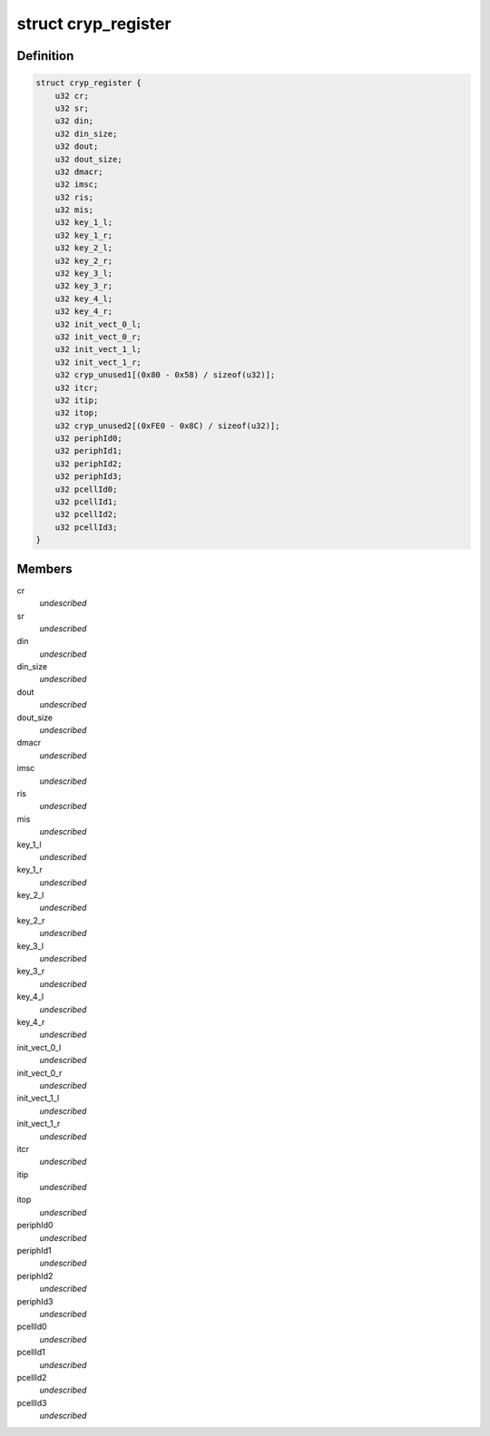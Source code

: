 .. -*- coding: utf-8; mode: rst -*-
.. src-file: drivers/crypto/ux500/cryp/cryp_irqp.h

.. _`cryp_register`:

struct cryp_register
====================

.. c:type:: struct cryp_register

    \ ``cr``\                   - Configuration register \ ``status``\               - Status register \ ``din``\                  - Data input register \ ``din_size``\             - Data input size register \ ``dout``\                 - Data output register \ ``dout_size``\            - Data output size register \ ``dmacr``\                - Dma control register \ ``imsc``\                 - Interrupt mask set/clear register \ ``ris``\                  - Raw interrupt status \ ``mis``\                  - Masked interrupt statu register \ ``key_1_l``\              - Key register 1 L \ ``key_1_r``\              - Key register 1 R \ ``key_2_l``\              - Key register 2 L \ ``key_2_r``\              - Key register 2 R \ ``key_3_l``\              - Key register 3 L \ ``key_3_r``\              - Key register 3 R \ ``key_4_l``\              - Key register 4 L \ ``key_4_r``\              - Key register 4 R \ ``init_vect_0_l``\        - init vector 0 L \ ``init_vect_0_r``\        - init vector 0 R \ ``init_vect_1_l``\        - init vector 1 L \ ``init_vect_1_r``\        - init vector 1 R \ ``cryp_unused1``\         - unused registers \ ``itcr``\                 - Integration test control register \ ``itip``\                 - Integration test input register \ ``itop``\                 - Integration test output register \ ``cryp_unused2``\         - unused registers \ ``periphId0``\            - FE0 CRYP Peripheral Identication Register \ ``periphId1``\            - FE4 \ ``periphId2``\            - FE8 \ ``periphId3``\            - FEC \ ``pcellId0``\             - FF0  CRYP PCell Identication Register \ ``pcellId1``\             - FF4 \ ``pcellId2``\             - FF8 \ ``pcellId3``\             - FFC

.. _`cryp_register.definition`:

Definition
----------

.. code-block:: c

    struct cryp_register {
        u32 cr;
        u32 sr;
        u32 din;
        u32 din_size;
        u32 dout;
        u32 dout_size;
        u32 dmacr;
        u32 imsc;
        u32 ris;
        u32 mis;
        u32 key_1_l;
        u32 key_1_r;
        u32 key_2_l;
        u32 key_2_r;
        u32 key_3_l;
        u32 key_3_r;
        u32 key_4_l;
        u32 key_4_r;
        u32 init_vect_0_l;
        u32 init_vect_0_r;
        u32 init_vect_1_l;
        u32 init_vect_1_r;
        u32 cryp_unused1[(0x80 - 0x58) / sizeof(u32)];
        u32 itcr;
        u32 itip;
        u32 itop;
        u32 cryp_unused2[(0xFE0 - 0x8C) / sizeof(u32)];
        u32 periphId0;
        u32 periphId1;
        u32 periphId2;
        u32 periphId3;
        u32 pcellId0;
        u32 pcellId1;
        u32 pcellId2;
        u32 pcellId3;
    }

.. _`cryp_register.members`:

Members
-------

cr
    *undescribed*

sr
    *undescribed*

din
    *undescribed*

din_size
    *undescribed*

dout
    *undescribed*

dout_size
    *undescribed*

dmacr
    *undescribed*

imsc
    *undescribed*

ris
    *undescribed*

mis
    *undescribed*

key_1_l
    *undescribed*

key_1_r
    *undescribed*

key_2_l
    *undescribed*

key_2_r
    *undescribed*

key_3_l
    *undescribed*

key_3_r
    *undescribed*

key_4_l
    *undescribed*

key_4_r
    *undescribed*

init_vect_0_l
    *undescribed*

init_vect_0_r
    *undescribed*

init_vect_1_l
    *undescribed*

init_vect_1_r
    *undescribed*

itcr
    *undescribed*

itip
    *undescribed*

itop
    *undescribed*

periphId0
    *undescribed*

periphId1
    *undescribed*

periphId2
    *undescribed*

periphId3
    *undescribed*

pcellId0
    *undescribed*

pcellId1
    *undescribed*

pcellId2
    *undescribed*

pcellId3
    *undescribed*

.. This file was automatic generated / don't edit.

